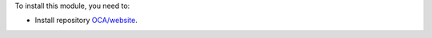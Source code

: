 To install this module, you need to:

* Install repository `OCA/website <https://github.com/OCA/website>`_.
